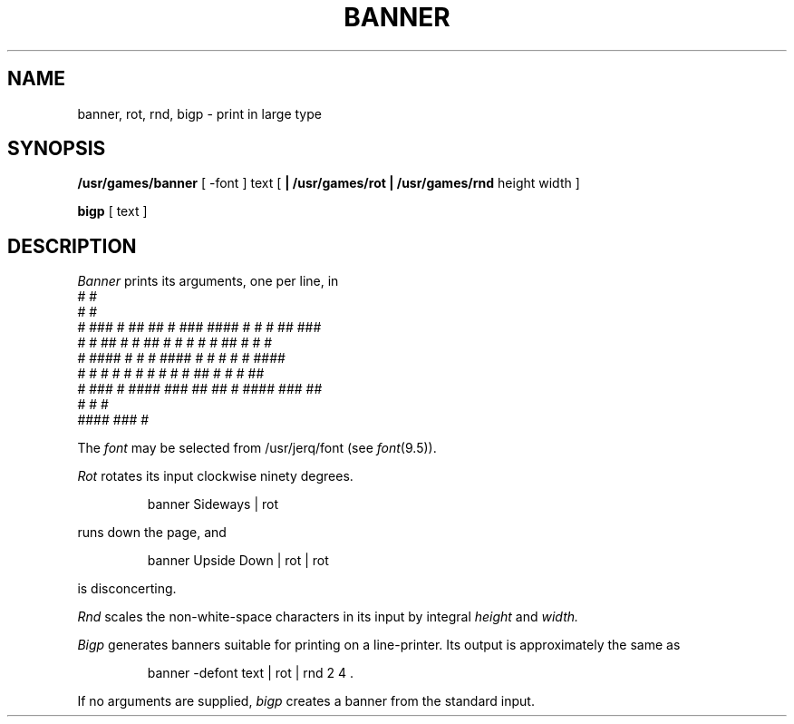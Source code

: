 .TH BANNER 6
.SH NAME
banner, rot, rnd, bigp \- print in large type
.SH SYNOPSIS
.B /usr/games/banner
[ \-font ]
text
[
.B | /usr/games/rot
.B | /usr/games/rnd
height width ]
.PP
.B bigp
[ text ]
.SH DESCRIPTION
.I Banner
prints its arguments, one per line, in
.nf
.ft CW
 #                                   #
  #                                  #
  #    ###  # ##   ## #  ###        ####  #   # # ##   ###
  #       # ##  # #  ## #   #        #    #   # ##  # #   #
  #    #### #     #   # ####         #    #   # #   # ####
  #   #   # #     #   # #            #  # #  ## #   # #       ##
   #   ###  #      ####  ###          ##   ## # ####   ###    ##
                      #                       # #
                  ####                     ###  #
.fi
.PP
The
.I font
may be selected from /usr/jerq/font (see
.IR font (9.5)).
.PP
.I Rot
rotates its input clockwise ninety degrees.
.IP
banner Sideways | rot
.PP
runs down the page, and
.IP
banner Upside Down | rot | rot
.PP
is disconcerting.
.PP
.I Rnd
scales the non-white-space characters in its input by integral
.I height
and
.IR width.
.PP
.I Bigp
generates
banners suitable for printing on a line-printer.
Its output is approximately the same as
.IP
banner \-defont text | rot | rnd 2 4 .
.PP
If no arguments are supplied,
.I bigp
creates a banner from the standard input.
